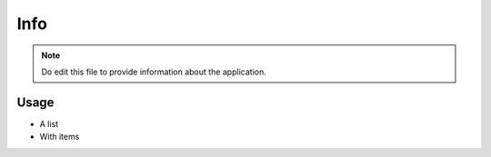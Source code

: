 .. comment
    file:           index.rst
    file-id:        8006068f-48e7-449b-884f-01bba9457936
    project:        app_plugin
    project-id:     dfd94fa7-1f2f-4784-901f-dcba7ffc5ef9
    author:         felix@42sol.eu
    description:    This file contains the folder application documentation. |
                    The folder is part of the `app_plugin` project.
                    
Info
====

.. note::
    Do edit this file to provide information about the application.
    
Usage
-----

- A list
- With items
